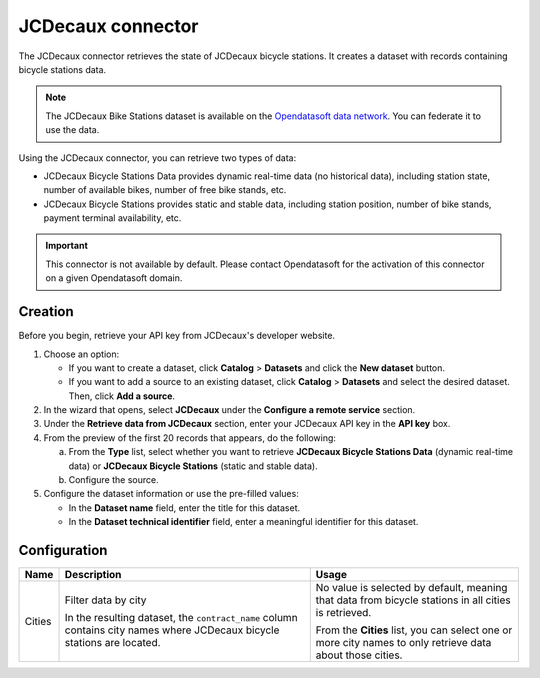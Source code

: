JCDecaux connector
==================

The JCDecaux connector retrieves the state of JCDecaux bicycle stations. It creates a dataset with records containing bicycle stations data.

.. admonition:: Note
  :class: note

  The JCDecaux Bike Stations dataset is available on the `Opendatasoft data network <https://data.opendatasoft.com/explore/dataset/jcdecaux_bike_data@public/>`_. You can federate it to use the data.

Using the JCDecaux connector, you can retrieve two types of data:

* JCDecaux Bicycle Stations Data provides dynamic real-time data (no historical data), including station state, number of available bikes, number of free bike stands, etc.
* JCDecaux Bicycle Stations provides static and stable data, including station position, number of bike stands, payment terminal availability, etc.

.. admonition:: Important
  :class: important

  This connector is not available by default. Please contact Opendatasoft for the activation of this connector on a given Opendatasoft domain.


Creation
--------

Before you begin, retrieve your API key from JCDecaux's developer website.

1. Choose an option:
   
   - If you want to create a dataset, click **Catalog** > **Datasets** and click the **New dataset** button.
   - If you want to add a source to an existing dataset, click **Catalog** > **Datasets** and select the desired dataset. Then, click **Add a source**.

2. In the wizard that opens, select **JCDecaux** under the **Configure a remote service** section.
3. Under the **Retrieve data from JCDecaux** section, enter your JCDecaux API key in the **API key** box.
4. From the preview of the first 20 records that appears, do the following:

   a. From the **Type** list, select whether you want to retrieve **JCDecaux Bicycle Stations Data** (dynamic real-time data) or **JCDecaux Bicycle Stations** (static and stable data).
   b. Configure the source.

5. Configure the dataset information or use the pre-filled values:
   
   - In the **Dataset name** field, enter the title for this dataset.
   - In the **Dataset technical identifier** field, enter a meaningful identifier for this dataset.


Configuration
-------------

.. list-table::
   :header-rows: 1

   * * Name
     * Description
     * Usage
   * * Cities
     * Filter data by city
     
       In the resulting dataset, the ``contract_name`` column contains city names where JCDecaux bicycle stations are located.
     * No value is selected by default, meaning that data from bicycle stations in all cities is retrieved.
     
       From the **Cities** list, you can select one or more city names to only retrieve data about those cities.

